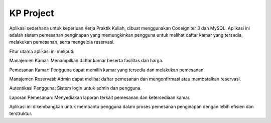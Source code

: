 ###################
KP Project
###################

Aplikasi sederhana untuk keperluan Kerja Praktik Kuliah, dibuat menggunakan Codeigniter 3 dan MySQL. 
Aplikasi ini adalah sistem pemesanan penginapan yang memungkinkan pengguna untuk melihat daftar kamar yang tersedia, melakukan pemesanan, serta mengelola reservasi.

Fitur utama aplikasi ini meliputi:

Manajemen Kamar: Menampilkan daftar kamar beserta fasilitas dan harga.

Pemesanan Kamar: Pengguna dapat memilih kamar yang tersedia dan melakukan pemesanan.

Manajemen Reservasi: Admin dapat melihat daftar pemesanan dan mengonfirmasi atau membatalkan reservasi.

Autentikasi Pengguna: Sistem login untuk admin dan pengguna.

Laporan Pemesanan: Menyediakan laporan terkait pemesanan dan ketersediaan kamar.

Aplikasi ini dikembangkan untuk membantu pengguna dalam proses pemesanan penginapan dengan lebih efisien dan terstruktur.

